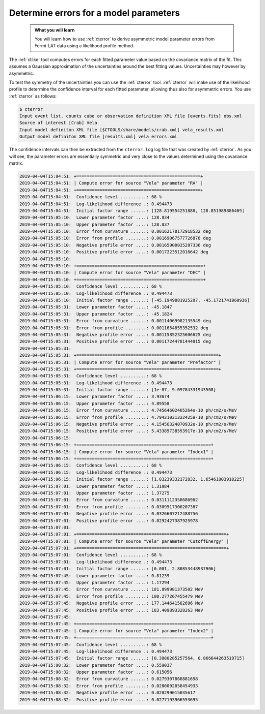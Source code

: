 .. _fermi_errors:

Determine errors for a model parameters
---------------------------------------

  .. admonition:: What you will learn

     You will learn how to use :ref:`cterror` to derive asymmetric model
     parameter errors from Fermi-LAT data using a likelihood profile method.

The :ref:`ctlike` tool computes errors for each fitted parameter value based
on the covariance matrix of the fit. This assumes a Gaussian approximation
of the uncertainties around the best fitting values. Uncertainties may however
by asymmetric.

To test the symmetry of the uncertainties you can use the :ref:`cterror`
tool. :ref:`cterror` will make use of the likelihood profile to determine
the confidence interval for each fitted parameter, allowing thus also for
asymmetric errors. You use :ref:`cterror` as follows:

.. code-block:: bash

   $ cterror
   Input event list, counts cube or observation definition XML file [events.fits] obs.xml
   Source of interest [Crab] Vela
   Input model definiton XML file [$CTOOLS/share/models/crab.xml] vela_results.xml
   Output model definiton XML file [results.xml] vela_errors.xml

The confidence intervals can then be extracted from the ``cterror.log`` log file
that was created by :ref:`cterror`. As you will see, the parameter errors
are essentially symmetric and very close to the values determined using the
covariance matrix.

.. code-block:: none

   2019-04-04T15:04:51: +================================================+
   2019-04-04T15:04:51: | Compute error for source "Vela" parameter "RA" |
   2019-04-04T15:04:51: +================================================+
   2019-04-04T15:04:51:  Confidence level ..........: 68 %
   2019-04-04T15:04:51:  Log-likelihood difference .: 0.494473
   2019-04-04T15:04:51:  Initial factor range ......: [128.819554251886, 128.851989886469]
   2019-04-04T15:05:10:  Lower parameter factor ....: 128.834
   2019-04-04T15:05:10:  Upper parameter factor ....: 128.837
   2019-04-04T15:05:10:  Error from curvature ......: 0.00162178172918532 deg
   2019-04-04T15:05:10:  Error from profile ........: 0.00169067577726878 deg
   2019-04-04T15:05:10:  Negative profile error ....: 0.00165900035287336 deg
   2019-04-04T15:05:10:  Positive profile error ....: 0.0017223512016642 deg
   2019-04-04T15:05:10:
   2019-04-04T15:05:10: +=================================================+
   2019-04-04T15:05:10: | Compute error for source "Vela" parameter "DEC" |
   2019-04-04T15:05:10: +=================================================+
   2019-04-04T15:05:10:  Confidence level ..........: 68 %
   2019-04-04T15:05:10:  Log-likelihood difference .: 0.494473
   2019-04-04T15:05:10:  Initial factor range ......: [-45.1949881925207, -45.1721741960936]
   2019-04-04T15:05:31:  Lower parameter factor ....: -45.1847
   2019-04-04T15:05:31:  Upper parameter factor ....: -45.1824
   2019-04-04T15:05:31:  Error from curvature ......: 0.00114069982135549 deg
   2019-04-04T15:05:31:  Error from profile ........: 0.0011654855352532 deg
   2019-04-04T15:05:31:  Negative profile error ....: 0.00115852325606625 deg
   2019-04-04T15:05:31:  Positive profile error ....: 0.00117244781444015 deg
   2019-04-04T15:05:31:
   2019-04-04T15:05:31: +=======================================================+
   2019-04-04T15:05:31: | Compute error for source "Vela" parameter "Prefactor" |
   2019-04-04T15:05:31: +=======================================================+
   2019-04-04T15:05:31:  Confidence level ..........: 68 %
   2019-04-04T15:05:31:  Log-likelihood difference .: 0.494473
   2019-04-04T15:05:31:  Initial factor range ......: [1e-07, 9.09784331943508]
   2019-04-04T15:06:15:  Lower parameter factor ....: 3.93674
   2019-04-04T15:06:15:  Upper parameter factor ....: 4.89558
   2019-04-04T15:06:15:  Error from curvature ......: 4.74564602405264e-10 ph/cm2/s/MeV
   2019-04-04T15:06:15:  Error from profile ........: 4.79421031332425e-10 ph/cm2/s/MeV
   2019-04-04T15:06:15:  Negative profile error ....: 4.15456324070932e-10 ph/cm2/s/MeV
   2019-04-04T15:06:15:  Positive profile error ....: 5.43385738593917e-10 ph/cm2/s/MeV
   2019-04-04T15:06:15:
   2019-04-04T15:06:15: +====================================================+
   2019-04-04T15:06:15: | Compute error for source "Vela" parameter "Index1" |
   2019-04-04T15:06:15: +====================================================+
   2019-04-04T15:06:15:  Confidence level ..........: 68 %
   2019-04-04T15:06:15:  Log-likelihood difference .: 0.494473
   2019-04-04T15:06:15:  Initial factor range ......: [1.03239332172832, 1.65461803910225]
   2019-04-04T15:07:01:  Lower parameter factor ....: 1.31084
   2019-04-04T15:07:01:  Upper parameter factor ....: 1.37275
   2019-04-04T15:07:01:  Error from curvature ......: 0.0311112358686962
   2019-04-04T15:07:01:  Error from profile ........: 0.0309517300207367
   2019-04-04T15:07:01:  Negative profile error ....: 0.0326607212488756
   2019-04-04T15:07:01:  Positive profile error ....: 0.0292427387925978
   2019-04-04T15:07:01:
   2019-04-04T15:07:01: +==========================================================+
   2019-04-04T15:07:01: | Compute error for source "Vela" parameter "CutoffEnergy" |
   2019-04-04T15:07:01: +==========================================================+
   2019-04-04T15:07:01:  Confidence level ..........: 68 %
   2019-04-04T15:07:01:  Log-likelihood difference .: 0.494473
   2019-04-04T15:07:01:  Initial factor range ......: [0.001, 2.80853448937906]
   2019-04-04T15:07:45:  Lower parameter factor ....: 0.81239
   2019-04-04T15:07:45:  Upper parameter factor ....: 1.17294
   2019-04-04T15:07:45:  Error from curvature ......: 181.899981373502 MeV
   2019-04-04T15:07:45:  Error from profile ........: 180.277267455479 MeV
   2019-04-04T15:07:45:  Negative profile error ....: 177.144641582696 MeV
   2019-04-04T15:07:45:  Positive profile error ....: 183.409893328263 MeV
   2019-04-04T15:07:45:
   2019-04-04T15:07:45: +====================================================+
   2019-04-04T15:07:45: | Compute error for source "Vela" parameter "Index2" |
   2019-04-04T15:07:45: +====================================================+
   2019-04-04T15:07:45:  Confidence level ..........: 68 %
   2019-04-04T15:07:45:  Log-likelihood difference .: 0.494473
   2019-04-04T15:07:45:  Initial factor range ......: [0.3080285257564, 0.866644263519715]
   2019-04-04T15:08:32:  Lower parameter factor ....: 0.559037
   2019-04-04T15:08:32:  Upper parameter factor ....: 0.615056
   2019-04-04T15:08:32:  Error from curvature ......: 0.0279307868881658
   2019-04-04T15:08:32:  Error from profile ........: 0.0280092058454933
   2019-04-04T15:08:32:  Negative profile error ....: 0.028299015035617
   2019-04-04T15:08:32:  Positive profile error ....: 0.0277193966553695 

